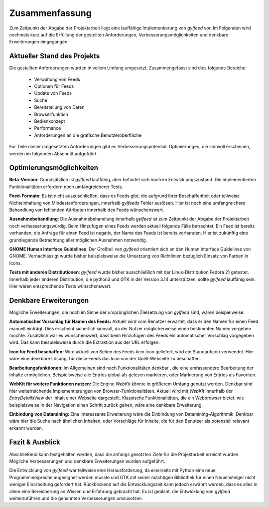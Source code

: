 ***************
Zusammenfassung
***************

Zum Zeitpunkt der Abgabe der Projektarbeit liegt eine lauffähige
Implementierung von *gylfeed* vor. Im Folgenden wird nochmals kurz auf
die Erfüllung der gestellten Anforderungen, Verbesserungsmöglichkeiten und
denkbare Erweiterungen eingegangen.


Aktueller Stand des Projekts
============================

Die gestellten Anforderungen wurden in vollem Umfang umgesetzt.
Zusammengefasst sind dies folgende Bereiche:

 * Verwaltung von Feeds
 * Optionen für Feeds
 * Update von Feeds
 * Suche
 * Bereitstellung von Daten
 * Browserfunktion
 * Bedienkonzept
 * Performance
 * Anforderungen an die grafische Benutzeroberfläche

Für Teile dieser umgesetzten Anforderungen gibt es Verbesserungspotential. 
Optimierungen, die sinnvoll erscheinen, werden im folgenden Abschnitt
aufgeführt.


Optimierungsmöglichkeiten
=========================

**Beta-Version**: Grundsätzlich ist *gylfeed* lauffähig, aber befindet 
sich noch im Entwicklungszustand. Die implementierten Funktionalitäten erfordern noch
umfangreicherer Tests.

**Feed-Formate**: Es ist nicht auszuschließen, dass es Feeds gibt, die aufgrund
ihrer Beschaffenheit oder teilweise Nichteinhaltung von Mindestanforderungen,
innerhalb *gylfeeds* Fehler auslösen. Hier ist noch eine umfangreichere
Behandlung von fehlenden Attributen innerhalb des Feeds wünschenswert.

**Ausnahmebehandlung**: Die Ausnahmebehandlung innerhalb *gylfeed* ist zum
Zeitpunkt der Abgabe der Projektarbeit noch verbesserungswürdig. Beim Hinzufügen
eines Feeds werden aktuell folgende Fälle betrachtet. Ein Feed ist bereits
vorhanden, die Anfrage für einen Feed ist negativ, der Name des Feeds ist
bereits vorhanden. Hier ist zukünftig eine grundlegende Betrachtung aller möglichen
Ausnahmen notwendig.

**GNOME Human Interface Guidelines**: Der Großteil von *gylfeed* orientiert
sich an den Human Interface Guidelines von GNOME. Vernachlässigt wurde
bisher beispielsweise die Umsetzung von Richtlinien bezüglich Einsatz von Farben in Icons.

**Tests mit anderen Distributionen**: *gylfeed* wurde bisher ausschließlich mit
der Linux-Distribution Fedora 21 getestet. Innerhalb jeder anderen Distribution, die python3
und GTK in der Version 3.14 unterstützen, sollte *gylfeed* lauffähig sein. Hier wären
entsprechende Tests wünschenswert.



Denkbare Erweiterungen
======================

Mögliche Erweiterungen, die noch im Sinne der ursprünglichen Zielsetzung 
von *gylfeed* sind, wären beispielweise:

**Automatischer Vorschlag für Namen des Feeds:** Aktuell wird vom Benutzer
erwartet, dass er den Namen für einen Feed manuell einträgt. Dies erscheint
sicherlich sinnvoll, da der Nutzer möglicherweise einen bestimmten Namen
vergeben möchte. Zusätzlich wär es wünschenswert, dass beim Hinzufügen des
Feeds ein automatischer Vorschlag vorgegeben wird. Das kann beispielsweise
durch die Extraktion aus der URL erfolgen.

**Icon für Feed beschaffen:** Wird aktuell von Seiten des Feeds kein Icon
geliefert, wird ein Standardicon verwendet. Hier wäre eine denkbare Lösung,
für diese Feeds das Icon von der Quell-Webseite zu beschaffen.

**Bearbeitungsfunktionen**: Im Allgemeinen sind noch Funktionalitäten denkbar
, die eine umfassendere Bearbeitung der Inhalte ermöglichen. Beispielsweise
alle Entries global als gelesen markieren, oder Markierung von Entries als
Favoriten.

**WebKit für weitere Funktionen nutzen:** Die Engine *WebKit* könnte
in größerem Umfang genutzt werden. Denkbar sind hier weiterreichende 
Implementierungen von Browser-Funktionalitäten. Aktuell wird mit 
*WebKit* innerhalb der *EntryDetailsView* der Inhalt einer Webseite
dargestellt. Klassische Funktionalitäten, die ein Webbrowser bietet, wie
beispielsweise in der Navigation einen Schritt zurück gehen, wäre eine 
denkbare Erweiterung.

**Einbindung von Datamining:** Eine interessante Erweiterung wäre die
Einbindung von Datamining-Algorithmik. Denkbar wäre hier die Suche nach 
ähnlichen Inhalten, oder Vorschläge für Inhalte, die für den Benutzer als
potenziell relevant erkannt wurden.


Fazit & Ausblick
================

Abschließend kann festgehalten werden, dass die anfangs gesetzten Ziele für
die Projektarbeit erreicht wurden. Mögliche Verbesserungen und denkbare
Erweiterungen wurden aufgeführt. 

Die Entwicklung von *gylfeed* war teilweise eine Herausforderung, da
einerseits mit Python eine neue Programmiersprache angeeignet werden musste
und GTK mit seiner mächtigen Bibliothek für einen Neueinsteiger nicht
weniger Einarbeitung gefordert hat. Rückblickend auf die Entwicklungszeit 
kann jedoch erwähnt werden, dass es alles in allem eine Bereicherung an
Wissen und Erfahrung gebracht hat. Es ist geplant, die Entwicklung von 
*gylfeed* weiterzuführen und die genannten Verbesserungen umzusetzen.






